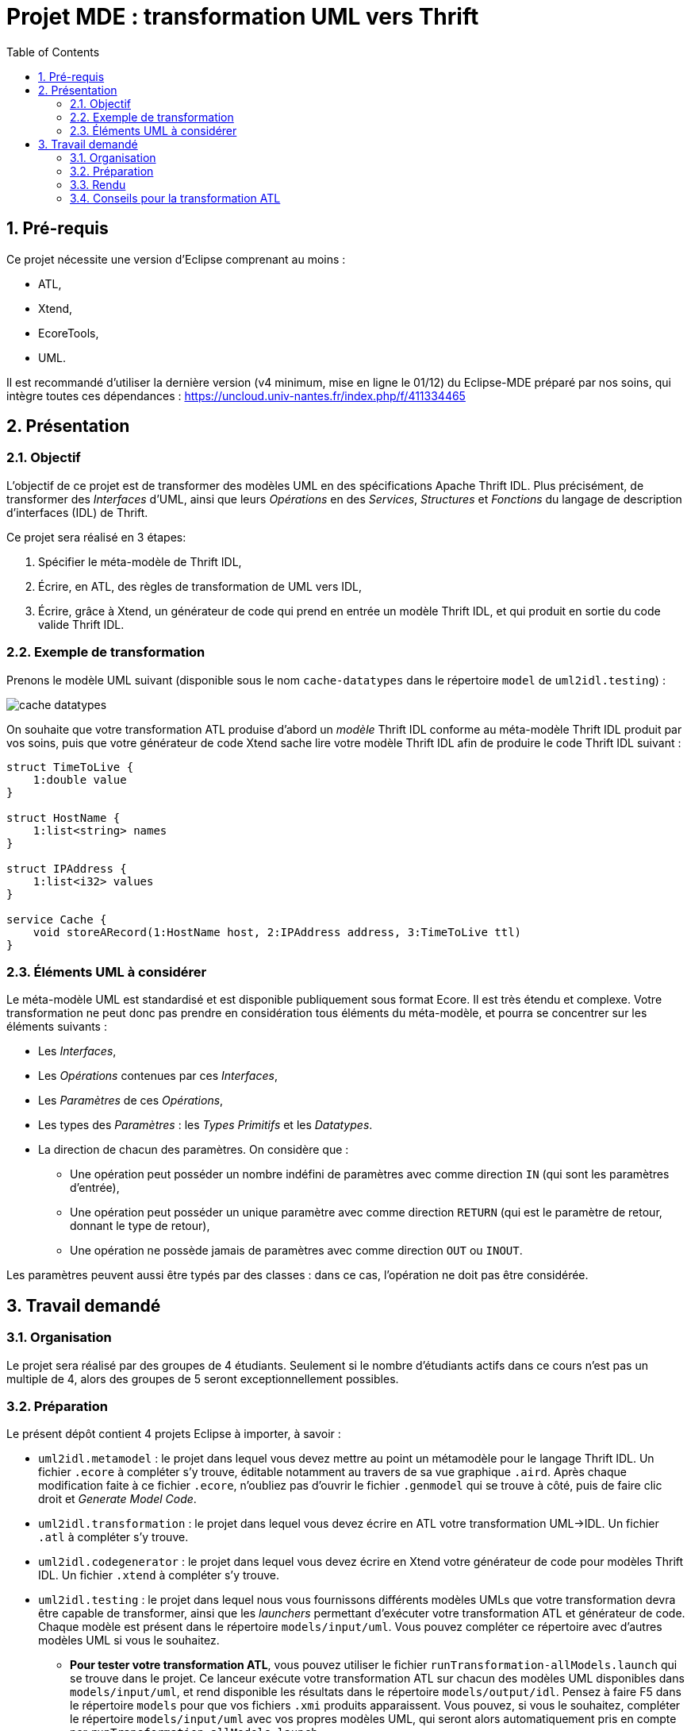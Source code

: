 :toc:
:sectnums:

= Projet MDE : transformation UML vers Thrift


== Pré-requis

Ce projet nécessite une version d'Eclipse comprenant au moins :

- ATL,
- Xtend,
- EcoreTools,
- UML.

Il est recommandé d'utiliser la dernière version (v4 minimum, mise en ligne le 01/12) du Eclipse-MDE préparé par nos soins, qui intègre toutes ces dépendances : https://uncloud.univ-nantes.fr/index.php/f/411334465

== Présentation

=== Objectif 

L'objectif de ce projet est de transformer des modèles UML en des spécifications Apache Thrift IDL.
Plus précisément,  de transformer des _Interfaces_ d'UML, ainsi que leurs _Opérations_ en des _Services_, _Structures_ et _Fonctions_ du langage de 
description d'interfaces (IDL) de Thrift.

Ce projet sera réalisé en 3 étapes:

. Spécifier le méta-modèle de Thrift IDL,
. Écrire, en ATL, des règles de transformation de UML vers IDL,
. Écrire, grâce à Xtend, un générateur de code qui prend en entrée un modèle Thrift IDL, et qui produit en sortie du code valide Thrift IDL. 


=== Exemple de transformation

Prenons le modèle UML suivant (disponible sous le nom `cache-datatypes` dans le répertoire `model` de `uml2idl.testing`) :

image::uml2idl.testing/models/input/uml/cache-datatypes.jpg[]

On souhaite que votre transformation ATL produise d'abord un _modèle_ Thrift IDL conforme au méta-modèle Thrift IDL produit par vos soins, puis que votre générateur de code Xtend sache lire votre modèle Thrift IDL afin de produire le code Thrift IDL suivant :

```thrift

struct TimeToLive {
    1:double value
}

struct HostName {
    1:list<string> names
}

struct IPAddress {
    1:list<i32> values
}

service Cache {
    void storeARecord(1:HostName host, 2:IPAddress address, 3:TimeToLive ttl)
}
```

=== Éléments UML à considérer

Le méta-modèle UML est standardisé et est disponible publiquement sous format Ecore.
Il est très étendu et complexe. 
Votre transformation ne peut donc pas prendre en considération tous éléments du méta-modèle, et pourra se concentrer sur les éléments suivants :

- Les _Interfaces_,
- Les _Opérations_ contenues par ces _Interfaces_,
- Les _Paramètres_ de ces _Opérations_,
- Les types des _Paramètres_ : les _Types Primitifs_ et les _Datatypes_.
- La direction de chacun des paramètres. 
On considère que : 
** Une opération peut posséder un nombre indéfini de paramètres avec comme direction `IN` (qui sont les paramètres d'entrée),
** Une opération peut posséder un unique paramètre avec comme direction `RETURN` (qui est le paramètre de retour, donnant le type de retour),
** Une opération ne possède jamais de paramètres avec comme direction `OUT` ou `INOUT`.

Les paramètres peuvent aussi être typés par des classes : dans ce cas, l'opération ne doit pas être considérée.


== Travail demandé

=== Organisation

Le projet sera réalisé par des groupes de 4 étudiants. Seulement si le nombre d'étudiants actifs dans ce cours n'est pas un multiple de 4, alors des groupes de 5 seront exceptionnellement possibles.

=== Préparation

Le présent dépôt contient 4 projets Eclipse à importer, à savoir :

- `uml2idl.metamodel` : le projet dans lequel vous devez mettre au point un métamodèle pour le langage Thrift IDL. 
Un fichier `.ecore` à compléter s'y trouve, éditable notamment au travers de sa vue graphique `.aird`. 
Après chaque modification faite à ce fichier `.ecore`, n'oubliez pas d'ouvrir le fichier `.genmodel` qui se trouve à côté, puis de faire clic droit et _Generate Model Code_.
- `uml2idl.transformation` : le projet dans lequel vous devez écrire en ATL votre transformation UML→IDL.
Un fichier `.atl` à compléter s'y trouve.
- `uml2idl.codegenerator` : le projet dans lequel vous devez écrire en Xtend votre générateur de code pour modèles Thrift IDL.
Un fichier `.xtend` à compléter s'y trouve.
- `uml2idl.testing` : le projet dans lequel nous vous fournissons différents modèles UMLs que votre transformation devra être capable de transformer, ainsi que les _launchers_ permettant d'exécuter votre transformation ATL et générateur de code.
Chaque modèle est présent dans le répertoire `models/input/uml`.
Vous pouvez compléter ce répertoire avec d'autres modèles UML si vous le souhaitez.
** *Pour tester votre transformation ATL*, vous pouvez utiliser le fichier `runTransformation-allModels.launch` qui se trouve dans le projet.
Ce lanceur exécute votre transformation ATL sur chacun des modèles UML disponibles dans `models/input/uml`, et rend disponible les résultats dans le répertoire `models/output/idl`.
Pensez à faire F5 dans le répertoire `models` pour que vos fichiers `.xmi` produits apparaissent.
Vous pouvez, si vous le souhaitez, compléter le répertoire `models/input/uml` avec vos propres modèles UML, qui seront alors automatiquement pris en compte par `runTransformation-allModels.launch`.
** *Pour tester votre générateur de code*, vous devez déjà avoir déjà fait appel à votre transformation ATL sur les modèles UML disponibles (voir item précédent), puis vous pouvez utiliser le fichier `runCodeGenerator-allModels.launch`.
Cela lira les modèles présents dans le répertoire `models/output/idl` (produits par votre transformation ATL), et cela produira à côté de ces modèles des fichiers avec l'extension `.thrift` contenant le code généré. 
Pensez à faire F5 dans le répertoire `models` pour que vos fichiers `.thrift` produits apparaissent.

NOTE: Pour exécuter un fichier `.launch`, il suffit de faire un clic droit et de faire `Run as…` et de choisir l'unique option disponible.

Il est à observer que :

- Le méta-modèle UML officiel est disponible sous la forme d'un plugin Eclipse, appelé https://wiki.eclipse.org/MDT/UML2[UML2 Extender SDK].
Le fichier ATL vide que nous fournissons contient déjà une dépendance vers ce méta-modèle, vous n'avez donc pas besoin de l'ajouter à votre projet.

- Vous aurez besoin de connaître une toute petite partie du méta-modèle d'UML. Le fichier `UML.ecore` contenant le méta-modèle UML sous format Ecore est disponible sur le https://git.eclipse.org/c/uml2/org.eclipse.uml2.git/tree/plugins/org.eclipse.uml2.uml/model?id=95a47511090741046b3e492d2f185632c36134ff[UML2 Project Repository], et la spécification détaillée du métamodèle UML est disponible link:https://www.omg.org/spec/UML/2.5.1/PDF[dans le standard lui même sous format PDF].
*Vous allez devoir passer un peu de temps à comprendre ce méta-modèle ; n'hésitez pas à nous poser des questions !*

- Il existe un projet sur Github qui se propose de générer du Thrift IDL à partir du langage Ecore à cette adresse : https://github.com/Taneb/ecore2thrift[Ecore2Thrift].
Mais d'une part ce projet génère des spécifications Thrift IDL à partir de modèles Ecore (et non UML), et d'autre part
il ne dispose pas de méta-modèle de l'IDL d'Apache Thrift.
Ce n'est donc pas une source d'inspiration que nous conseillons.


=== Rendu

Pour le rendu de ce TP, vous devez produire un projet complet sur link:https://gitlab.univ-nantes.fr[le Gitlab de l'université] avec :

- la visibilité du projet en mode *privé* (très important),
- l'utilisateur *@Naobot* comme membre _Developer_ du projet (pour donner l'accès aux enseignants),
- la présence de la chaîne de caractères *vQoKTITxcaKmphV4ZtB80Qw8Z* dans le champ _description_ du projet (pour nous permettre de retrouver les projets facilement dans gitlab),
- votre projet complet.

NOTE: Vous pouvez obtenir un projet de départ en effectuant une divergence (_fork_) du présent projet, mais si vous faites cela n'oubliez pas de tout de suite mettre la visibilité du projet en mode *privé*.

=== Conseils pour la transformation ATL

* La transformation que vous allez écrire est très simple, les datatypes sont transformés en structures,
les interfaces en services et les opérations en fonction.

* Toutefois, n'oubliez pas qu'en UML les paramètres ont des cardinalités.

* Bien que les Exceptions existent aussi bien en UML qu'en Thrift IDL, vous n'avez pas besoin de les prendre en considération.